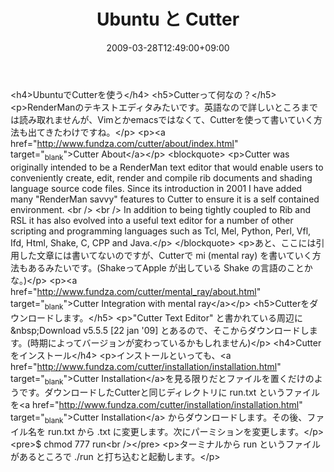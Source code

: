 #+TITLE: Ubuntu と Cutter
#+DATE: 2009-03-28T12:49:00+09:00
#+DRAFT: false
#+TAGS: 過去記事インポート Ubuntu Linux

<h4>UbuntuでCutterを使う</h4>
<h5>Cutterって何なの？</h5>
<p>RenderManのテキストエディタみたいです。英語なので詳しいところまでは読み取れませんが、Vimとかemacsではなくて、Cutterを使って書いていく方法も出てきたわけですね。</p>
<p><a href="http://www.fundza.com/cutter/about/index.html" target="_blank">Cutter About</a></p>
<blockquote>
<p>Cutter was originally intended to be a RenderMan text editor that 			would enable users to conveniently create, edit, render and compile  			rib documents and shading language source code files. Since its 			introduction in 2001 I have added many "RenderMan savvy" features  			to Cutter to ensure it is a self contained environment. 			<br /> <br /> In addition to being tightly coupled to Rib and RSL it has also evolved 			into a useful text editor for a number of other scripting and  			programming languages such as Tcl, Mel, Python, Perl, Vfl, Ifd, Html, Shake, 			C, CPP and Java.</p>
</blockquote>
<p>あと、ここには引用した文章には書いてないのですが、Cutterで mi (mental ray) を書いていく方法もあるみたいです。(ShakeってApple が出している Shake の言語のことかな。)</p>
<p><a href="http://www.fundza.com/cutter/mental_ray/about.html" target="_blank">Cutter Integration with mental ray</a></p>
<h5>Cutterをダウンロードします。</h5>
<p>"Cutter Text Editor" と書かれている周辺に&nbsp;Download v5.5.5  [22 jan '09] とあるので、そこからダウンロードします。(時期によってバージョンが変わっているかもしれません)</p>
<h4>Cutterをインストール</h4>
<p>インストールといっても、<a href="http://www.fundza.com/cutter/installation/installation.html" target="_blank">Cutter Installation</a>を見る限りだとファイルを置くだけのようです。ダウンロードしたCutterと同じディレクトリに run.txt というファイルを<a href="http://www.fundza.com/cutter/installation/installation.html" target="_blank">Cutter Installation</a> からダウンロードします。その後、ファイル名を run.txt から .txt に変更します。次にパーミションを変更します。</p>
<pre>$ chmod 777 run<br /></pre>
<p>ターミナルから run というファイルがあるところで ./run と打ち込むと起動します。</p>
